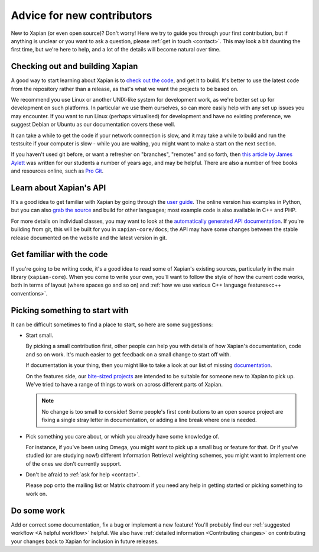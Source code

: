 .. _advice for new contributors:

Advice for new contributors
===========================

New to Xapian (or even open source)? Don't worry! Here we try to guide
you through your first contribution, but if anything is unclear or you
want to ask a question, please :ref:`get in touch <contact>`.  This
may look a bit daunting the first time, but we're here to help, and a
lot of the details will become natural over time.

Checking out and building Xapian
--------------------------------
              
A good way to start learning about Xapian is to `check out the code
<https://xapian.org/bleeding>`_, and get it to build. It's better to
use the latest code from the repository rather than a release, as
that's what we want the projects to be based on.

We recommend you use Linux or another UNIX-like system for development
work, as we're better set up for development on such platforms. In
particular we use them ourselves, so can more easily help with any set
up issues you may encounter. If you want to run Linux (perhaps
virtualised) for development and have no existing preference, we
suggest ​Debian or ​Ubuntu as our documentation covers these well.

It can take a while to get the code if your network connection is
slow, and it may take a while to build and run the testsuite if your
computer is slow - while you are waiting, you might want to make a
start on the next section.

If you haven't used git before, or want a refresher on "branches",
"remotes" and so forth, then `this article by James Aylett`_ was
written for our students a number of years ago, and may be
helpful. There are also a number of free books and resources online,
such as `Pro Git`_.

.. _this article by James Aylett: https://tartarus.org/james/diary/2016/06/05/git-remotes

.. _Pro Git: https://git-scm.com/book/en/v2

Learn about Xapian's API
------------------------

It's a good idea to get familiar with Xapian by going through the `user
guide`_. The online version has examples in Python, but you can also `grab
the source`_ and build for other languages; most example code is also
available in C++ and PHP.

For more details on individual classes, you may want to look at
the `automatically generated API documentation`_. If you're building
from git, this will be built for you in ``xapian-core/docs``; the API
may have some changes between the stable release documented on the
website and the latest version in git.

.. _user guide: https://getting-started-with-xapian.readthedocs.org/
.. _grab the source: https://github.com/xapian/xapian-docsprint
.. _automatically generated API documentation:
   https://xapian.org/docs/apidoc/html/annotated.html

Get familiar with the code
--------------------------

If you're going to be writing code, it's a good idea to read some of
Xapian's existing sources, particularly in the main library
(``xapian-core``). When you come to write your own, you'll want to
follow the style of how the current code works, both in terms of
layout (where spaces go and so on) and :ref:`how we use various C++
language features<c++ conventions>`.

Picking something to start with
-------------------------------

It can be difficult sometimes to find a place to start, so here are some suggestions:

* Start small.

  By picking a small contribution first, other people can help you
  with details of how Xapian's documentation, code and so on
  work. It's much easier to get feedback on a small change to start
  off with.

  If documentation is your thing, then you might like to take a look
  at our list of missing documentation_.
 
  On the features side, our `bite-sized projects`_ are intended to
  be suitable for someone new to Xapian to pick up. We've tried to
  have a range of things to work on across different parts of Xapian.

  .. note::

     No change is too small to consider! Some people's first
     contributions to an open source project are fixing a single stray
     letter in documentation, or adding a line break where one is
     needed.

.. _documentation: https://trac.xapian.org/wiki/MissingDocumentation
.. _bite-sized projects: https://trac.xapian.org/wiki/ProjectIdeas#BiteSize
 
* Pick something you care about, or which you already have some
  knowledge of.

  For instance, if you've been using Omega, you might want to pick up
  a small bug or feature for that. Or if you've studied (or are
  studying now!) different Information Retrieval weighting schemes,
  you might want to implement one of the ones we don't currently
  support.

* Don't be afraid to :ref:`ask for help <contact>`.

  Please pop onto the mailing list or Matrix chatroom if you need any help in
  getting started or picking something to work on.

Do some work
------------

Add or correct some documentation, fix a bug or implement a new
feature! You'll probably find our :ref:`suggested workflow <A helpful
workflow>` helpful. We also have :ref:`detailed information
<Contributing changes>` on contributing your changes back to Xapian
for inclusion in future releases.
